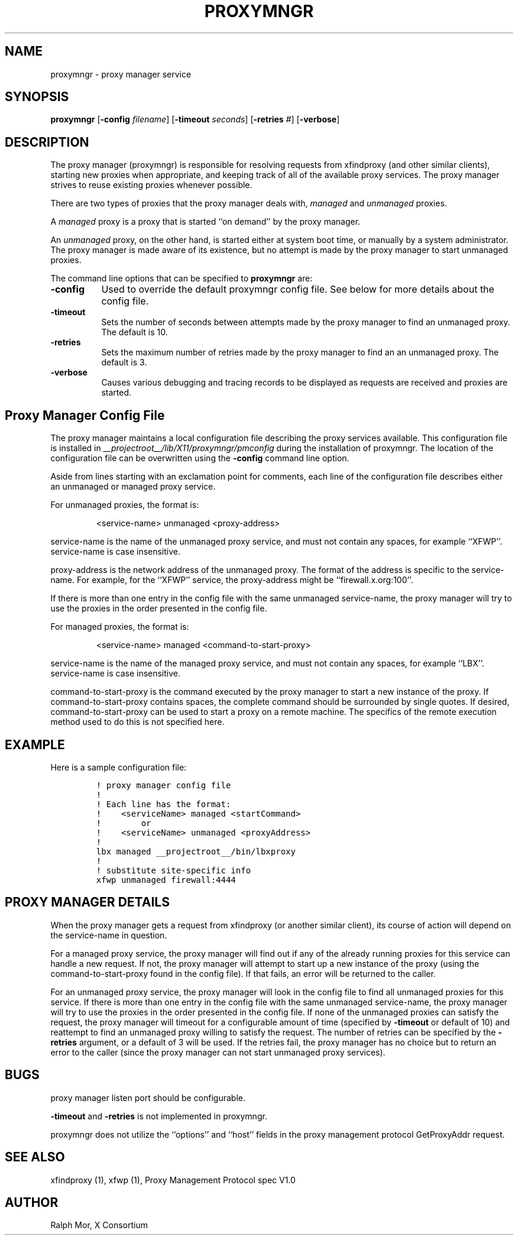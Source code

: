 .\" $Xorg: proxymngr.man,v 1.4 2001/02/09 02:05:34 xorgcvs Exp $
.\" Copyright 1996, 1998  The Open Group
.\" 
.\" Permission to use, copy, modify, distribute, and sell this software and its
.\" documentation for any purpose is hereby granted without fee, provided that
.\" the above copyright notice appear in all copies and that both that
.\" copyright notice and this permission notice appear in supporting
.\" documentation.
.\" 
.\" The above copyright notice and this permission notice shall be included
.\" in all copies or substantial portions of the Software.
.\" 
.\" THE SOFTWARE IS PROVIDED "AS IS", WITHOUT WARRANTY OF ANY KIND, EXPRESS
.\" OR IMPLIED, INCLUDING BUT NOT LIMITED TO THE WARRANTIES OF
.\" MERCHANTABILITY, FITNESS FOR A PARTICULAR PURPOSE AND NONINFRINGEMENT.
.\" IN NO EVENT SHALL THE OPEN GROUP BE LIABLE FOR ANY CLAIM, DAMAGES OR
.\" OTHER LIABILITY, WHETHER IN AN ACTION OF CONTRACT, TORT OR OTHERWISE,
.\" ARISING FROM, OUT OF OR IN CONNECTION WITH THE SOFTWARE OR THE USE OR
.\" OTHER DEALINGS IN THE SOFTWARE.
.\" 
.\" Except as contained in this notice, the name of The Open Group shall
.\" not be used in advertising or otherwise to promote the sale, use or
.\" other dealings in this Software without prior written authorization
.\" from The Open Group.
.\" 
.\"
.\" $XFree86: xc/programs/proxymngr/proxymngr.man,v 1.9 2003/05/29 21:48:10 herrb Exp $
.\"
.TH PROXYMNGR 1 __xorgversion__
.SH NAME
proxymngr - proxy manager service
.SH SYNOPSIS
\fBproxymngr\fP [\fB\-config\fP \fIfilename\fP] [\fB\-timeout\fP \fIseconds\fP] [\fB\-retries\fP \fI#\fP] [\fB\-verbose\fP]
.SH DESCRIPTION
The proxy manager (proxymngr) is responsible for resolving requests from
xfindproxy (and other similar clients), starting new proxies when
appropriate, and keeping track of all of the available proxy services.
The proxy manager strives to reuse existing proxies whenever possible.
.PP
There are two types of proxies that the proxy manager deals with, \fImanaged\fP
and \fIunmanaged\fP proxies.
.PP
A \fImanaged\fP proxy is a proxy that is started ``on demand'' by the proxy manager.
.PP
An \fIunmanaged\fP proxy, on the other hand, is started either at system boot time,
or manually by a system administrator.  The proxy manager is made aware of
its existence, but no attempt is made by the proxy manager to start unmanaged
proxies.
.PP
The command line options that can be specified to
.B proxymngr
are:
.PP
.TP 8
.B \-config
Used to override the default proxymngr config file.
See below for more details about the config file.
.PP
.TP 8
.B \-timeout
Sets the number of seconds between attempts made by the
proxy manager to find an unmanaged proxy.  The default is 10.
.PP
.TP 8
.B \-retries
Sets the maximum number of retries made by the proxy
manager to find an an unmanaged proxy.  The default is 3.
.PP
.TP 8
.B \-verbose
Causes various debugging and tracing records to be displayed as
requests are received and proxies are started.
.PP
.PP
.SH Proxy Manager Config File
.PP
The proxy manager maintains a local configuration file describing the proxy
services available.  This configuration file is installed
in
.I __projectroot__/lib/X11/proxymngr/pmconfig
during the installation
of proxymngr.  The location of the configuration file can be overwritten using
the \fB\-config\fP command line option.
.PP
Aside from lines starting with an exclamation point for comments, each line
of the configuration file describes either an unmanaged or managed proxy
service.
.PP
For unmanaged proxies, the format is:
.IP
<service-name> unmanaged <proxy-address>
.PP
service-name is the name of the unmanaged proxy service, and must not
contain any spaces, for example ``XFWP''.  service-name is case
insensitive.
.PP
proxy-address is the network address of the unmanaged proxy.  The format
of the address is specific to the service-name.  For example, for the
``XFWP'' service, the proxy-address might be ``firewall.x.org:100''.
.PP
If there is more than one entry in the config file with the same
unmanaged service-name, the proxy manager will try to use the proxies
in the order presented in the config file.
.PP
For managed proxies, the format is:
.IP
<service-name> managed <command-to-start-proxy>
.PP
service-name is the name of the managed proxy service, and must not
contain any spaces, for example ``LBX''.  service-name is case insensitive.
.PP
command-to-start-proxy is the command executed by the proxy manager to
start a new instance of the proxy.  If command-to-start-proxy contains
spaces, the complete command should be surrounded by single quotes.
If desired, command-to-start-proxy can be used to start a proxy on a
remote machine.  The specifics of the remote execution method used to
do this is not specified here.
.PP
.SH EXAMPLE
.PP
Here is a sample configuration file:
.PP
.nf
\fC
.RS
! proxy manager config file
!
! Each line has the format:
!    <serviceName> managed <startCommand>
!        or
!    <serviceName> unmanaged <proxyAddress>
!
lbx managed __projectroot__/bin/lbxproxy
!
! substitute site-specific info
xfwp unmanaged firewall:4444
\fP
.RE
.fi
.PP
.SH PROXY MANAGER DETAILS
.PP
When the proxy manager gets a request from xfindproxy (or another similar
client), its course of action will depend on the service-name in question.
.PP
For a managed proxy service, the proxy manager will find out if any of the
already running proxies for this service can handle a new request.  If not,
the proxy manager will attempt to start up a new instance of the proxy
(using the command-to-start-proxy found in the config file).  If that fails,
an error will be returned to the caller.
.PP
For an unmanaged proxy service, the proxy manager will look in the config
file to find all unmanaged proxies for this service.  If there is more than
one entry in the config file with the same unmanaged service-name, the
proxy manager will try to use the proxies in the order presented in the
config file.  If none of the unmanaged proxies can satisfy the request, the
proxy manager will timeout for a configurable amount of time (specified by
.B \-timeout
or default of 10) and reattempt to find an unmanaged proxy willing
to satisfy the request.  The number of retries can be specified by the
.B \-retries
argument, or a default of 3 will be used.  If the retries fail,
the proxy manager has no choice but to return an error to the caller (since
the proxy manager can not start unmanaged proxy services).
.PP
.SH BUGS
proxy manager listen port should be configurable.
.PP
.B \-timeout
and
.B \-retries
is not implemented in proxymngr.
.PP
proxymngr does not utilize the ``options'' and ``host'' fields in the
proxy management protocol GetProxyAddr request.
.SH SEE ALSO
xfindproxy (1), xfwp (1), Proxy Management Protocol spec V1.0
.SH AUTHOR
Ralph Mor, X Consortium
